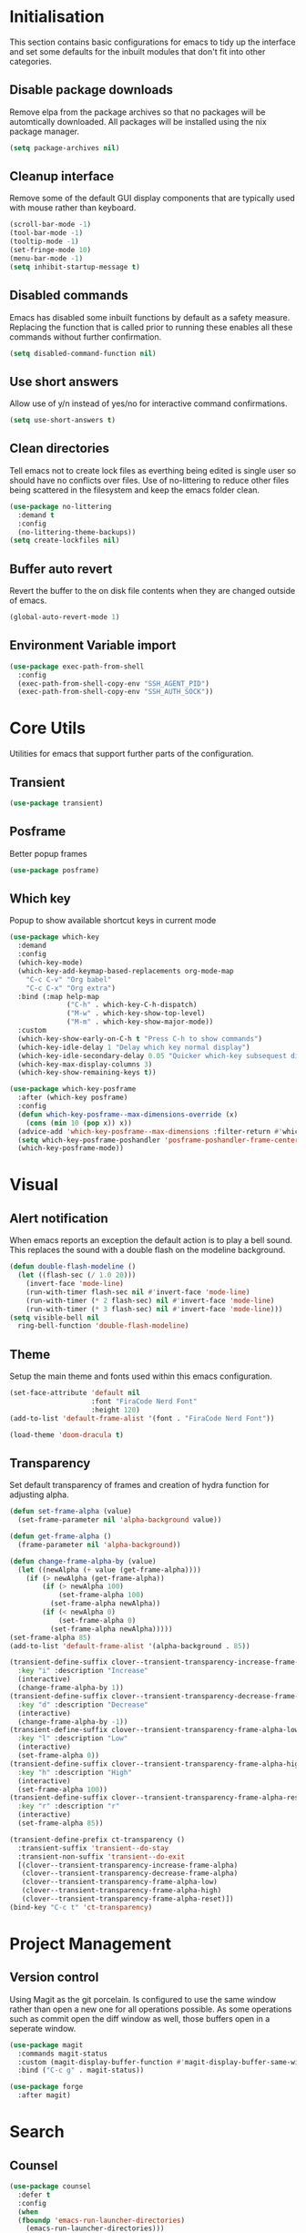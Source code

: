 #+PROPRTY: header-args:emacs-list :results silent
* Initialisation
This section contains basic configurations for emacs to tidy up the interface and
set some defaults for the inbuilt modules that don't fit into other categories.

** Disable package downloads
Remove elpa from the package archives so that no packages will be automtically
downloaded. All packages will be installed using the nix package manager.

#+begin_src emacs-lisp
  (setq package-archives nil)
#+end_src

** Cleanup interface
Remove some of the default GUI display components that are typically used with
mouse rather than keyboard.

#+begin_src emacs-lisp
  (scroll-bar-mode -1)
  (tool-bar-mode -1)
  (tooltip-mode -1)
  (set-fringe-mode 10)
  (menu-bar-mode -1)
  (setq inhibit-startup-message t)
#+end_src

** Disabled commands
Emacs has disabled some inbuilt functions by default as a safety measure. Replacing
the function that is called prior to running these enables all these commands without
further confirmation.

#+begin_src emacs-lisp
  (setq disabled-command-function nil)
#+end_src

** Use short answers
Allow use of y/n instead of yes/no for interactive command confirmations.

#+begin_src emacs-lisp
  (setq use-short-answers t)
#+end_src

** Clean directories
Tell emacs not to create lock files as everthing being edited is single user so
should have no conflicts over files. Use of no-littering to reduce other files
being scattered in the filesystem and keep the emacs folder clean.

#+begin_src emacs-lisp
  (use-package no-littering
    :demand t
    :config
    (no-littering-theme-backups))
  (setq create-lockfiles nil)
#+end_src

** Buffer auto revert
Revert the buffer to the on disk file contents when they are changed outside of emacs.

#+begin_src emacs-lisp
  (global-auto-revert-mode 1)
#+end_src

** Environment Variable import
#+begin_src emacs-lisp
  (use-package exec-path-from-shell
    :config
    (exec-path-from-shell-copy-env "SSH_AGENT_PID")
    (exec-path-from-shell-copy-env "SSH_AUTH_SOCK"))
#+end_src

* Core Utils
Utilities for emacs that support further parts of the configuration.
** Transient
#+begin_src emacs-lisp
  (use-package transient)
#+end_src
** Posframe
Better popup frames
#+begin_src emacs-lisp
  (use-package posframe)
#+end_src

** Which key
Popup to show available shortcut keys in current mode
#+begin_src emacs-lisp
  (use-package which-key
    :demand
    :config
    (which-key-mode)
    (which-key-add-keymap-based-replacements org-mode-map
      "C-c C-v" "Org babel"
      "C-c C-x" "Org extra")
    :bind (:map help-map
                ("C-h" . which-key-C-h-dispatch)
                ("M-w" . which-key-show-top-level)
                ("M-m" . which-key-show-major-mode))
    :custom
    (which-key-show-early-on-C-h t "Press C-h to show commands")
    (which-key-idle-delay 1 "Delay which key normal display")
    (which-key-idle-secondary-delay 0.05 "Quicker which-key subsequest display")
    (which-key-max-display-columns 3)
    (which-key-show-remaining-keys t))

  (use-package which-key-posframe
    :after (which-key posframe)
    :config
    (defun which-key-posframe--max-dimensions-override (x)
      (cons (min 10 (pop x)) x))
    (advice-add 'which-key-posframe--max-dimensions :filter-return #'which-key-posframe--max-dimensions-override)
    (setq which-key-posframe-poshandler 'posframe-poshandler-frame-center)
    (which-key-posframe-mode))

#+end_src

* Visual
** Alert notification
When emacs reports an exception the default action is to play a bell sound. This
replaces the sound with a double flash on the modeline background.

#+begin_src emacs-lisp
  (defun double-flash-modeline ()
    (let ((flash-sec (/ 1.0 20)))
      (invert-face 'mode-line)
      (run-with-timer flash-sec nil #'invert-face 'mode-line)
      (run-with-timer (* 2 flash-sec) nil #'invert-face 'mode-line)
      (run-with-timer (* 3 flash-sec) nil #'invert-face 'mode-line)))
  (setq visible-bell nil
	ring-bell-function 'double-flash-modeline)
#+end_src

** Theme
Setup the main theme and fonts used within this emacs configuration.

#+begin_src emacs-lisp
  (set-face-attribute 'default nil
                      :font "FiraCode Nerd Font"
                      :height 120)
  (add-to-list 'default-frame-alist '(font . "FiraCode Nerd Font"))

  (load-theme 'doom-dracula t)
#+end_src

** Transparency
Set default transparency of frames and creation of hydra function for adjusting alpha.

#+begin_src emacs-lisp
  (defun set-frame-alpha (value)
    (set-frame-parameter nil 'alpha-background value))

  (defun get-frame-alpha ()
    (frame-parameter nil 'alpha-background))

  (defun change-frame-alpha-by (value)
    (let ((newAlpha (+ value (get-frame-alpha))))
      (if (> newAlpha (get-frame-alpha))
          (if (> newAlpha 100)
              (set-frame-alpha 100)
            (set-frame-alpha newAlpha))
          (if (< newAlpha 0)
              (set-frame-alpha 0)
            (set-frame-alpha newAlpha)))))
  (set-frame-alpha 85)
  (add-to-list 'default-frame-alist '(alpha-background . 85))

  (transient-define-suffix clover--transient-transparency-increase-frame-alpha ()
    :key "i" :description "Increase"
    (interactive)
    (change-frame-alpha-by 1))
  (transient-define-suffix clover--transient-transparency-decrease-frame-alpha ()
    :key "d" :description "Decrease"
    (interactive)
    (change-frame-alpha-by -1))
  (transient-define-suffix clover--transient-transparency-frame-alpha-low ()
    :key "l" :description "Low"
    (interactive)
    (set-frame-alpha 0))
  (transient-define-suffix clover--transient-transparency-frame-alpha-high ()
    :key "h" :description "High"
    (interactive)
    (set-frame-alpha 100))
  (transient-define-suffix clover--transient-transparency-frame-alpha-reset ()
    :key "r" :description "r"
    (interactive)
    (set-frame-alpha 85))

  (transient-define-prefix ct-transparency ()
    :transient-suffix 'transient--do-stay
    :transient-non-suffix 'transient--do-exit
    [(clover--transient-transparency-increase-frame-alpha)
     (clover--transient-transparency-decrease-frame-alpha)
     (clover--transient-transparency-frame-alpha-low)
     (clover--transient-transparency-frame-alpha-high)
     (clover--transient-transparency-frame-alpha-reset)])
  (bind-key "C-c t" 'ct-transparency)
#+end_src

* Project Management
** Version control

Using Magit as the git porcelain. Is configured to use the same window rather than
open a new one for all operations possible. As some operations such as commit open
the diff window as well, those buffers open in a seperate window.

#+begin_src emacs-lisp
  (use-package magit
    :commands magit-status
    :custom (magit-display-buffer-function #'magit-display-buffer-same-window-except-diff-v1)
    :bind ("C-c g" . magit-status))

  (use-package forge
    :after magit)
#+end_src
* Search
** Counsel
#+begin_src emacs-lisp
  (use-package counsel
    :defer t
    :config
    (when
	(fboundp 'emacs-run-launcher-directories)
      (emacs-run-launcher-directories)))
#+end_src

** Helpful
#+begin_src emacs-lisp
  (use-package helpful
    :commands
    (helpful-callable
     helpful-command
     helpful-key
     helpful-variable
     helpful-at-point)
    :bind
    ([remap describe-function] . helpful-callable)
    ([remap describe-command] . helpful-command)
    ([remap describe-variable] . helpful-variable)
    ([remap describe-key] . helpful-key)
    ([remap Info-goto-emacs-command-node] . helpful-function)
    ("C-h M-p" . helpful-at-point))
    #+end_src
* System
This area is for system utilities and system functions such as the app
launcher for the desktop environment.
** App Launcher
Counsel-linux app configuration to improve formatting
#+begin_src emacs-lisp
  (defun emacs-run-launcher-format-function
      (name comment exec)
    "Formatter for the app launcher. NAME is the name of the application,
  COMMENT is the applications comment and EXEC is the command to launch"
    (format "% -25s %s"
	    (propertize name 'face 'font-lock-buitlin-face)
	    (or comment "")))
  (setq counsel-linux-app-format-function #'emacs-run-launcher-format-function)
#+end_src
App launcher using counsel-linux-app

Filter app launcher directories to allow overriding of desktop files.
#+begin_src emacs-lisp
  (defun emacs-run-launcher-directories ()
    "Update the directories used by counsel-linux-app"
    (setq counsel-linux-apps-directories
	  (seq-remove
	   (lambda
	     (x)
	     (string-prefix-p "/nix/store/" x))
	   counsel-linux-apps-directories)))
  ;;(setq counsel-linux-apps-directories '("/home/clover/.nix-profile/share/applications"))
#+end_src
Run launcher in own frame with title set to be picked up by window manager.
#+begin_src emacs-lisp
  (defun emacs-run-launcher
      ()
    "Create and select a frame called emacs-run-launcher which consists only of a minibuffer and has specific dimensions. Run counsel-linux-app on that frame, which is an emacs command that prompts you to select an app and open it in a dmenu like behaviour. Delete the frame after that command has exited"
    (interactive)
    (with-selected-frame
	(make-frame
	 '((name . "emacs-run-launcher")
	   (minibuffer . only)
	   (width . 120)
	   (height . 11)))
      (unwind-protect
	  (counsel-linux-app)
	(delete-frame))))
#+end_src
* Window  Management
** Popper
#+begin_src emacs-lisp
  (use-package popper
    :bind (("C-c p l" . popper-toggle-latest)
           ("C-c p c" . popper-cycle)
           ("C-c p t" . popper-toggle-type)
           ("C-c p k" . popper-kill-latest-popup))
    :config
    (setq popper-display-control nil)
    :init
    (setq popper-reference-buffers
          '(messages-buffer-mode
            help-mode
            complilation-mode
            magit-status-mode
            magit-process-mode))
    (setq popper-group-function nil)
    (popper-mode 1)
    (popper-echo-mode 1))
#+end_src
** Display buffer rules
*** Helper functions
#+begin_src emacs-lisp
  (defun clover--buffer-left-side ()
    '((display-buffer-in-side-window)
     (side . left)
     (window-width . 100)
     (body-function . select-window)))
  (defun clover--buffer-right-side ()
    '((display-buffer-in-side-window)
     (side . right)
     (window-width . 100)
     (body-function . select-window)))
#+end_src
*** Help buffer
#+begin_src emacs-lisp
  (add-to-list 'display-buffer-alist
               (append '((major-mode . help-mode))
                       (clover--buffer-right-side)))
#+end_src
*** Messages buffer
#+begin_src emacs-lisp
  (add-to-list 'display-buffer-alist
               (append '((major-mode . messages-buffer-mode))
                       (clover--buffer-right-side)))
#+end_src
*** Magit
#+begin_src emacs-lisp
  (add-to-list 'display-buffer-alist
               (append '((major-mode . magit-status-mode))
                       (clover--buffer-left-side)))

  (add-to-list 'display-buffer-alist
               (append '((major-mode . magit-process-mode))
                       (clover--buffer-left-side)))
#+end_src
